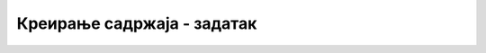 Креирање садржаја - задатак
===========================

.. questionnote::

    **Задатак 0.2.1**

    Направи бесплатан налог на сајту *WordPress.com* или неком сличном и креирај једноставан сајт. Довољно је да сајт поред почетне стране има бар још две, а ако желиш и имаш идеја, можеш да направиш и више страна. 
    
    На бар једној од страна треба да постоје мултимедијални садржаји (слике, аудио или видео) које ћеш претходно додати у медијску бибилиотеку.
    
    Једна од страна сајта треба да буде блог са неколико објава.